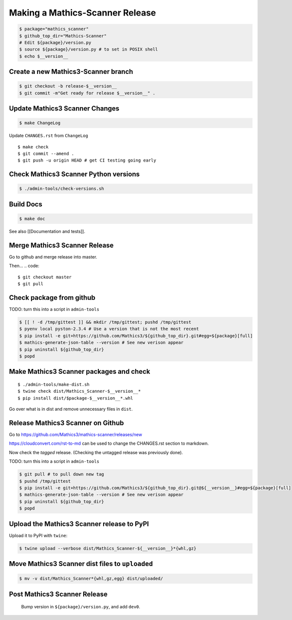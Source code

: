 =================================
Making a Mathics-Scanner Release
=================================

.. code::


    $ package="mathics_scanner"
    $ github_top_dir="Mathics-Scanner"
    # Edit ${package}/version.py
    $ source ${package}/version.py # to set in POSIX shell
    $ echo $__version__

Create a new Mathics3-Scanner branch
=====================================

.. code:: bash

    $ git checkout -b release-$__version__
    $ git commit -m"Get ready for release $__version__" .

Update Mathics3 Scanner Changes
===============================

.. code:: bash

    $ make ChangeLog

Update ``CHANGES.rst`` from ``ChangeLog``

::

    $ make check
    $ git commit --amend .
    $ git push -u origin HEAD # get CI testing going early

Check Mathics3 Scanner Python versions
======================================

.. code::

   $ ./admin-tools/check-versions.sh

Build Docs
==========

.. code::

    $ make doc

See also [[Documentation and tests]].

Merge Mathics3 Scanner Release
==============================

Go to github and merge release into master.

Then...
.. code::

    $ git checkout master
    $ git pull


Check package from github
=========================

TODO: turn this into a script in ``admin-tools``

.. code:: bash

    $ [[ ! -d /tmp/gittest ]] && mkdir /tmp/gittest; pushd /tmp/gittest
    $ pyenv local pyston-2.3.4 # Use a version that is not the most recent
    $ pip install -e git+https://github.com/Mathics3/${github_top_dir}.git#egg=${package}[full]
    $ mathics-generate-json-table --version # See new verison appear
    $ pip uninstall ${github_top_dir}
    $ popd

Make Mathics3 Scanner packages and check
========================================

::

    $ ./admin-tools/make-dist.sh
    $ twine check dist/Mathics_Scanner-$__version__*
    $ pip install dist/$package-$__version__*.whl

Go over what is in dist and remove unnecessary files in ``dist``.

Release Mathics3 Scanner on Github
==================================

Go to https://github.com/Mathics3/mathics-scanner/releases/new

https://cloudconvert.com/rst-to-md can be used to change the CHANGES.rst
section to markdown.

Now check the *tagged* release. (Checking the untagged release was
previously done).

TODO: turn this into a script in ``admin-tools``

.. code::

    $ git pull # to pull down new tag
    $ pushd /tmp/gittest
    $ pip install -e git+https://github.com/Mathics3/${github_top_dir}.git@${__version__}#egg=${package}[full]
    $ mathics-generate-json-table --version # See new verison appear
    $ pip uninstall ${github_top_dir}
    $ popd

Upload the Mathics3 Scanner release to PyPI
===========================================

Upload it to PyPI with ``twine``:

.. code::

    $ twine upload --verbose dist/Mathics_Scanner-${__version__}*{whl,gz}

Move Mathics3 Scanner dist files to ``uploaded``
================================================

.. code::

    $ mv -v dist/Mathics_Scanner*{whl,gz,egg} dist/uploaded/


Post Mathics3 Scanner Release
=============================


    Bump version in ``${package}/version.py``, and add ``dev0``.
